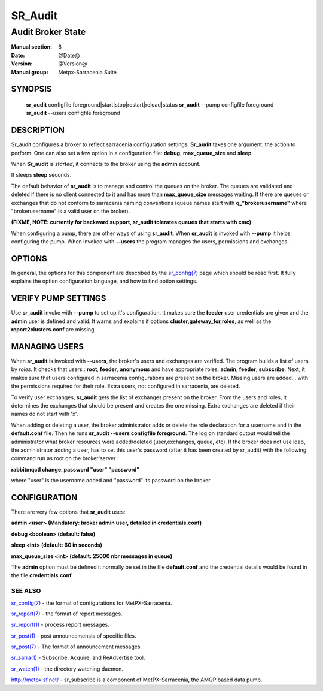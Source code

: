 ==============
 SR_Audit 
==============

------------------
Audit Broker State
------------------

:Manual section: 8
:Date: @Date@
:Version: @Version@
:Manual group: Metpx-Sarracenia Suite



SYNOPSIS
========

 **sr_audit** configfile foreground|start|stop|restart|reload|status
 **sr_audit** --pump  configfile foreground
 **sr_audit** --users configfile foreground

DESCRIPTION
===========


Sr_audit configures a broker to reflect sarracenia configuration settings.
**Sr_audit** takes one argument: the action to perform.  One can also set
a few option in a configuration file: **debug**, **max_queue_size** and **sleep**

When **Sr_audit** is *started*, it connects to the broker using the **admin** account. 

It sleeps **sleep** seconds.

The default behavior of **sr_audit** is to manage and control the queues on the broker.
The queues are validated and deleted if there is no client connected to it and has more 
than **max_queue_size** messages waiting.  If there are queues or exchanges that do not conform
to sarracenia naming conventions (queue names start with **q_"brokerusername"** 
where "brokerusername" is a valid user on the broker).

**(FIXME, NOTE: currently for backward support, sr_audit tolerates queues that starts with cmc)**

When configuring a pump, there are other ways of using **sr_audit**.
When **sr_audit** is invoked with **--pump** it helps configuring the pump.
When invoked with **--users** the program manages the users, permissions and exchanges.


OPTIONS
=======


In general, the options for this component are described by the
`sr_config(7) <sr_config.7.html>`_  page which should be read first.
It fully explains the option configuration language, and how to find
option settings.


VERIFY PUMP SETTINGS
====================

Use **sr_audit** invoke with **--pump**  to set up it's configuration.  It makes sure the **feeder** 
user credentials are given and the **admin** user is defined and valid.  It warns and explains 
if options **cluster,gateway_for,roles**, as well as the **report2clusters.conf** are missing.


MANAGING USERS
==============

When **sr_audit** is invoked with **--users**, the broker's users and exchanges are verified.
The program builds a list of users by *roles*. 
It checks that users :   **root**, **feeder**, **anonymous** and have appropriate roles: **admin**, **feeder**, **subscribe**.  
Next, it makes sure that users configured in sarracenia configurations are present on the broker.  
Missing users are added... with the permissions required for their role. Extra users,
not configured in sarracenia, are deleted. 

To verify user exchanges, **sr_audit** gets the list of exchanges present on the broker.
From the users and roles, it determines the exchanges that should be present and creates the one
missing. Extra exchanges are deleted if their names do not start with 'x'.

When adding or deleting a user, the broker administrator adds or delete the role declaration for a
username and in the **default.conf** file.  Then he runs **sr_audit --users configfile foreground**. 
The log on standard output would tell the administrator what broker resources were 
added/deleted (user,exchanges, queue, etc).  If the broker does not use ldap, the administrator 
adding a user, has to set this user's password (after it has been created by sr_audit) with 
the following command run as root on the broker'server :

**rabbitmqctl change_password "user" "password"**

where "user"  is the username added and "password" its password
on the broker.


CONFIGURATION
=============

There are very few options that **sr_audit** uses:

**admin          <user>    (Mandatory: broker admin user, detailed in credentials.conf)**

**debug          <boolean> (default: false)**

**sleep          <int>     (default: 60 in seconds)** 

**max_queue_size <int>     (default: 25000 nbr messages in queue)** 

The **admin** option must be defined it normally be set in the file **default.conf**
and the credential details would be found in the file **credentials.conf**


 
SEE ALSO
--------

`sr_config(7) <sr_config.7.html>`_ - the format of configurations for MetPX-Sarracenia.

`sr_report(7) <sr_report.7.html>`_ - the format of report messages.

`sr_report(1) <sr_report.1.html>`_ - process report messages.

`sr_post(1) <sr_post.1.html>`_ - post announcemensts of specific files.

`sr_post(7) <sr_post.7.html>`_ - The format of announcement messages.

`sr_sarra(1) <sr_sarra.1.html>`_ - Subscribe, Acquire, and ReAdvertise tool.

`sr_watch(1) <sr_watch.1.html>`_ - the directory watching daemon.

`http://metpx.sf.net/ <http://metpx.sf.net/>`_ - sr_subscribe is a component of MetPX-Sarracenia, the AMQP based data pump.
